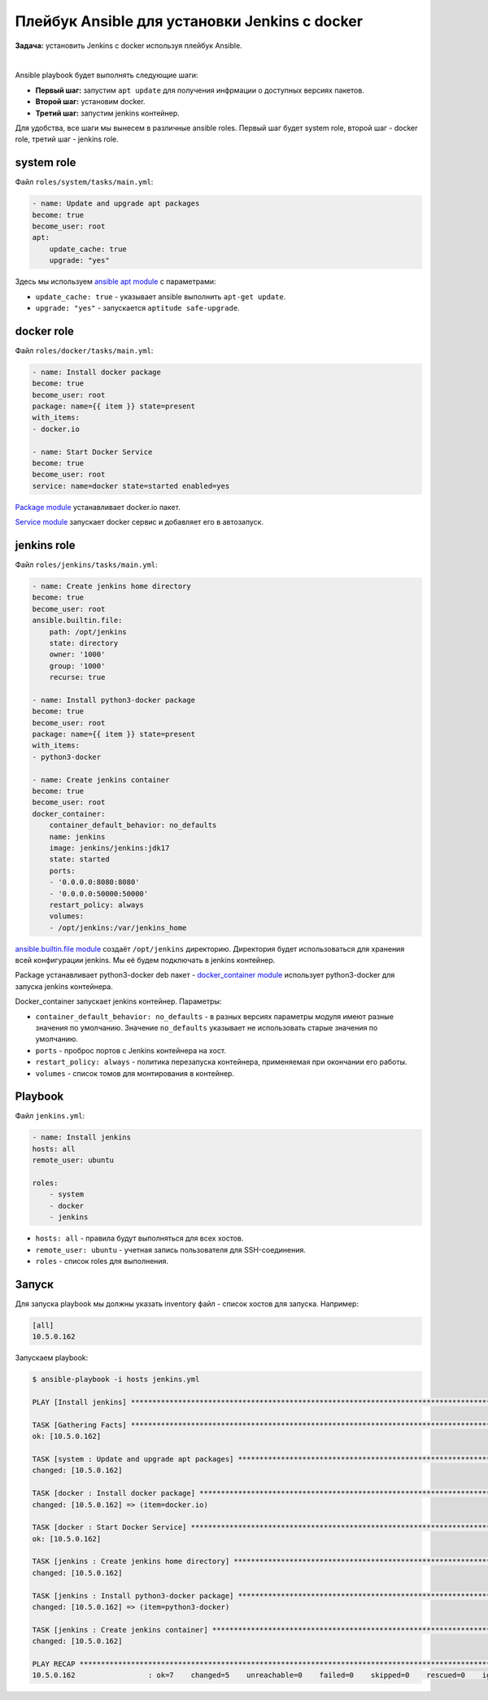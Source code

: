 Плейбук Ansible для установки Jenkins с docker
==============================================

**Задача:** установить Jenkins с docker используя плейбук Ansible.

|

Ansible playbook будет выполнять следующие шаги:

* **Первый шаг:** запустим ``apt update`` для получения инфрмации о доступных версиях пакетов.
* **Второй шаг:** установим docker.
* **Третий шаг:** запустим jenkins контейнер.

Для удобства, все шаги мы вынесем в различные ansible roles. Первый шаг будет system role, второй шаг - docker role, третий шаг - jenkins role.


system role
+++++++++++

Файл ``roles/system/tasks/main.yml``:

.. code-block:: yaml

    - name: Update and upgrade apt packages
    become: true
    become_user: root
    apt:
        update_cache: true
        upgrade: "yes"

Здесь мы используем `ansible apt module <https://docs.ansible.com/ansible/latest/collections/ansible/builtin/apt_module.html>`_ с параметрами: 

* ``update_cache: true`` - указывает ansible выполнить ``apt-get update``.
* ``upgrade: "yes"`` - запускается ``aptitude safe-upgrade``.

docker role
+++++++++++

Файл ``roles/docker/tasks/main.yml``:

.. code-block:: yaml

    - name: Install docker package
    become: true
    become_user: root 
    package: name={{ item }} state=present
    with_items:
    - docker.io

    - name: Start Docker Service
    become: true
    become_user: root
    service: name=docker state=started enabled=yes

`Package module <https://docs.ansible.com/ansible/latest/collections/ansible/builtin/package_module.html>`_ устанавливает docker.io пакет.

`Service module <https://docs.ansible.com/ansible/latest/collections/ansible/builtin/service_module.html>`_ запускает docker сервис и добавляет его в автозапуск. 

jenkins role
++++++++++++

Файл ``roles/jenkins/tasks/main.yml``:

.. code-block:: yaml

    - name: Create jenkins home directory
    become: true
    become_user: root 
    ansible.builtin.file:
        path: /opt/jenkins
        state: directory
        owner: '1000'
        group: '1000'
        recurse: true

    - name: Install python3-docker package
    become: true
    become_user: root 
    package: name={{ item }} state=present
    with_items:
    - python3-docker

    - name: Create jenkins container
    become: true
    become_user: root 
    docker_container:
        container_default_behavior: no_defaults
        name: jenkins
        image: jenkins/jenkins:jdk17
        state: started
        ports:
        - '0.0.0.0:8080:8080'
        - '0.0.0.0:50000:50000'
        restart_policy: always
        volumes:
        - /opt/jenkins:/var/jenkins_home

`ansible.builtin.file module <https://docs.ansible.com/ansible/latest/collections/ansible/builtin/file_module.html>`_ создаёт ``/opt/jenkins`` директорию. Директория будет использоваться для хранения всей конфигурации jenkins. Мы её будем подключать в jenkins контейнер.

Package устанавливает python3-docker deb пакет - `docker_container module <https://docs.ansible.com/ansible/latest/collections/community/docker/docker_container_module.html>`_ использует python3-docker для запуска jenkins контейнера.

Docker_container запускает jenkins контейнер. Параметры:

* ``container_default_behavior: no_defaults`` - в разных версиях параметры модуля имеют разные значения по умолчанию. Значение ``no_defaults`` указывает не использовать старые значения по умолчанию.

* ``ports`` - проброс портов с Jenkins контейнера на хост.

* ``restart_policy: always`` - политика перезапуска контейнера, применяемая при окончании его работы. 

* ``volumes`` - список томов для монтирования в контейнер. 

Playbook 
++++++++

Файл ``jenkins.yml``:

.. code-block:: yaml

    - name: Install jenkins
    hosts: all
    remote_user: ubuntu

    roles:
        - system
        - docker
        - jenkins

* ``hosts: all`` - правила будут выполняться для всех хостов.
* ``remote_user: ubuntu`` - учетная запись пользователя для SSH-соединения.
* ``roles`` - список roles для выполнения.

Запуск
++++++

Для запуска playbook мы должны указать inventory файл - список хостов для запуска. Например:

.. code-block:: ini

    [all]
    10.5.0.162  

Запускаем playbook:

.. code-block:: shell

    $ ansible-playbook -i hosts jenkins.yml 

    PLAY [Install jenkins] ************************************************************************************************

    TASK [Gathering Facts] ************************************************************************************************
    ok: [10.5.0.162]

    TASK [system : Update and upgrade apt packages] ***********************************************************************
    changed: [10.5.0.162]

    TASK [docker : Install docker package] ********************************************************************************
    changed: [10.5.0.162] => (item=docker.io)

    TASK [docker : Start Docker Service] **********************************************************************************
    ok: [10.5.0.162]

    TASK [jenkins : Create jenkins home directory] ************************************************************************
    changed: [10.5.0.162]

    TASK [jenkins : Install python3-docker package] ***********************************************************************
    changed: [10.5.0.162] => (item=python3-docker)

    TASK [jenkins : Create jenkins container] *****************************************************************************
    changed: [10.5.0.162]

    PLAY RECAP ************************************************************************************************************
    10.5.0.162                 : ok=7    changed=5    unreachable=0    failed=0    skipped=0    rescued=0    ignored=0
